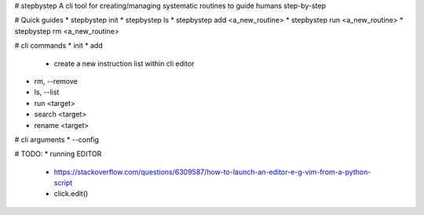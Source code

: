 # stepbystep
A cli tool for creating/managing systematic routines to guide humans step-by-step

# Quick guides
* stepbystep init
* stepbystep ls
* stepbystep add <a_new_routine>
* stepbystep run <a_new_routine>
* stepbystep rm <a_new_routine>


# cli commands
* init
* add
  * create a new instruction list within cli editor
* rm, --remove
* ls, --list
* run <target>
* search <target>
* rename <target>


# cli arguments
* --config


# TODO:
* running EDITOR
  * https://stackoverflow.com/questions/6309587/how-to-launch-an-editor-e-g-vim-from-a-python-script
  * click.edit()